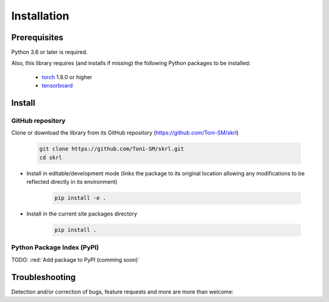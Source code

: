 Installation
============

Prerequisites
-------------

Python 3.6 or later is required.

Also, this library requires (and installs if missing) the following Python packages to be installed:

    * `torch <https://pytorch.org/>`_ 1.8.0 or higher
    * `tensorboard <https://www.tensorflow.org/tensorboard>`_

Install
-------

GitHub repository
^^^^^^^^^^^^^^^^^

Clone or download the library from its GitHub repository (https://github.com/Toni-SM/skrl)

    .. code-block:: bash
        
        git clone https://github.com/Toni-SM/skrl.git
        cd skrl

* Install in editable/development mode (links the package to its original location allowing any modifications to be reflected directly in its environment)

    .. code-block:: bash
        
        pip install -e .

* Install in the current site packages directory

    .. code-block:: bash
        
        pip install .

Python Package Index (PyPI)
^^^^^^^^^^^^^^^^^^^^^^^^^^^

TODO: :red:`Add package to PyPI (comming soon)`

Troubleshooting
---------------

Detection and/or correction of bugs, feature requests and more are more than welcome:

.. centered:: Come on, open a new issue!

.. centered:: https://github.com/Toni-SM/skrl/issues
